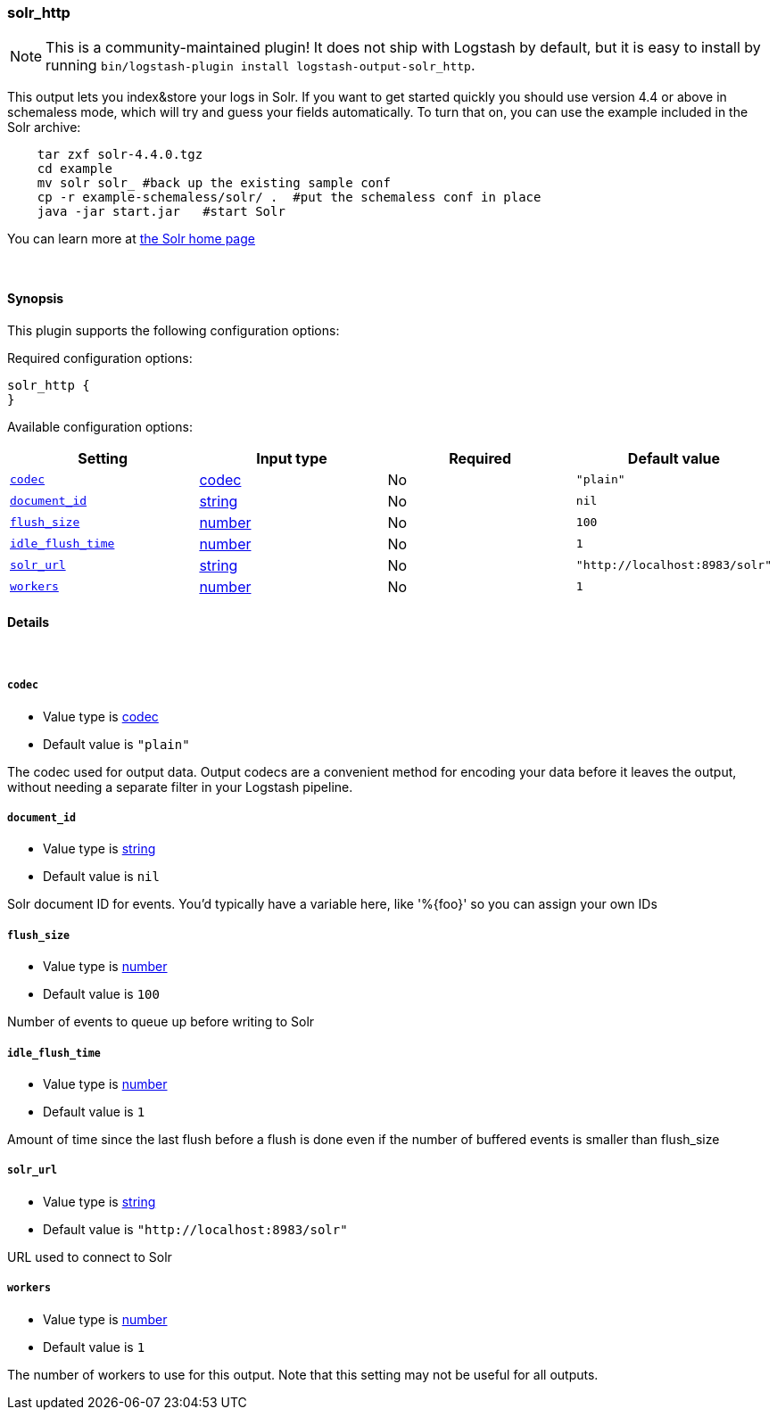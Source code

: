 [[plugins-outputs-solr_http]]
=== solr_http


NOTE: This is a community-maintained plugin! It does not ship with Logstash by default, but it is easy to install by running `bin/logstash-plugin install logstash-output-solr_http`.


This output lets you index&store your logs in Solr. If you want to get
started quickly you should use version 4.4 or above in schemaless mode,
which will try and guess your fields automatically. To turn that on,
you can use the example included in the Solr archive:
[source,shell]
    tar zxf solr-4.4.0.tgz
    cd example
    mv solr solr_ #back up the existing sample conf
    cp -r example-schemaless/solr/ .  #put the schemaless conf in place
    java -jar start.jar   #start Solr

You can learn more at https://lucene.apache.org/solr/[the Solr home page]

&nbsp;

==== Synopsis

This plugin supports the following configuration options:


Required configuration options:

[source,json]
--------------------------
solr_http {
}
--------------------------



Available configuration options:

[cols="<,<,<,<m",options="header",]
|=======================================================================
|Setting |Input type|Required|Default value
| <<plugins-outputs-solr_http-codec>> |<<codec,codec>>|No|`"plain"`
| <<plugins-outputs-solr_http-document_id>> |<<string,string>>|No|`nil`
| <<plugins-outputs-solr_http-flush_size>> |<<number,number>>|No|`100`
| <<plugins-outputs-solr_http-idle_flush_time>> |<<number,number>>|No|`1`
| <<plugins-outputs-solr_http-solr_url>> |<<string,string>>|No|`"http://localhost:8983/solr"`
| <<plugins-outputs-solr_http-workers>> |<<number,number>>|No|`1`
|=======================================================================



==== Details

&nbsp;

[[plugins-outputs-solr_http-codec]]
===== `codec` 

  * Value type is <<codec,codec>>
  * Default value is `"plain"`

The codec used for output data. Output codecs are a convenient method for encoding your data before it leaves the output, without needing a separate filter in your Logstash pipeline.

[[plugins-outputs-solr_http-document_id]]
===== `document_id` 

  * Value type is <<string,string>>
  * Default value is `nil`

Solr document ID for events. You'd typically have a variable here, like
'%{foo}' so you can assign your own IDs

[[plugins-outputs-solr_http-flush_size]]
===== `flush_size` 

  * Value type is <<number,number>>
  * Default value is `100`

Number of events to queue up before writing to Solr

[[plugins-outputs-solr_http-idle_flush_time]]
===== `idle_flush_time` 

  * Value type is <<number,number>>
  * Default value is `1`

Amount of time since the last flush before a flush is done even if
the number of buffered events is smaller than flush_size

[[plugins-outputs-solr_http-solr_url]]
===== `solr_url` 

  * Value type is <<string,string>>
  * Default value is `"http://localhost:8983/solr"`

URL used to connect to Solr

[[plugins-outputs-solr_http-workers]]
===== `workers` 

  * Value type is <<number,number>>
  * Default value is `1`

The number of workers to use for this output.
Note that this setting may not be useful for all outputs.


